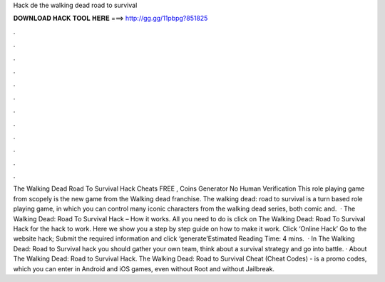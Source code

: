 Hack de the walking dead road to survival

𝐃𝐎𝐖𝐍𝐋𝐎𝐀𝐃 𝐇𝐀𝐂𝐊 𝐓𝐎𝐎𝐋 𝐇𝐄𝐑𝐄 ===> http://gg.gg/11pbpg?851825

.

.

.

.

.

.

.

.

.

.

.

.

The Walking Dead Road To Survival Hack Cheats FREE , Coins Generator No Human Verification This role playing game from scopely is the new game from the Walking dead franchise. The walking dead: road to survival is a turn based role playing game, in which you can control many iconic characters from the walking dead series, both comic and.  · The Walking Dead: Road To Survival Hack – How it works. All you need to do is click on The Walking Dead: Road To Survival Hack for the hack to work. Here we show you a step by step guide on how to make it work. Click ‘Online Hack’ Go to the website hack; Submit the required information and click ‘generate’Estimated Reading Time: 4 mins.  · In The Walking Dead: Road to Survival hack you should gather your own team, think about a survival strategy and go into battle. · About The Walking Dead: Road to Survival Hack. The Walking Dead: Road to Survival Cheat (Cheat Codes) - is a promo codes, which you can enter in Android and iOS games, even without Root and without Jailbreak.